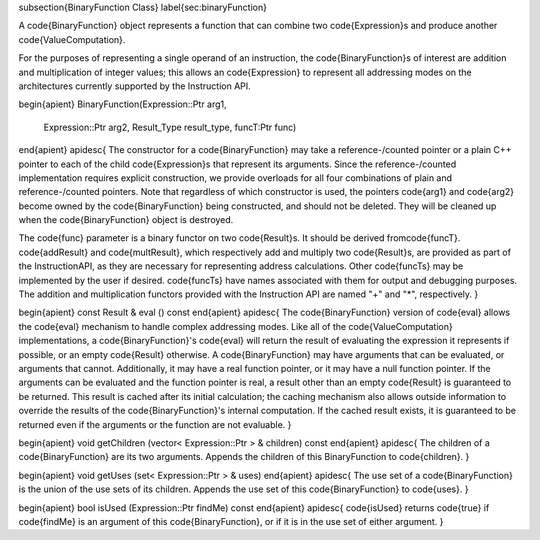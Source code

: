 \subsection{BinaryFunction Class}
\label{sec:binaryFunction}

A \code{BinaryFunction} object represents a function that can combine two \code{Expression}s
and produce another \code{ValueComputation}.

For the purposes of representing a single operand of an instruction, the
\code{BinaryFunction}s of interest are addition and multiplication of integer values;
this allows an \code{Expression} to represent all addressing modes on the architectures
currently supported by the Instruction API. 

\begin{apient}
BinaryFunction(Expression::Ptr arg1,
               Expression::Ptr arg2,
               Result_Type result_type,
               funcT:Ptr func)
\end{apient}
\apidesc{
The constructor for a \code{BinaryFunction} may take a reference-\/counted pointer or a plain C++ pointer
to each of the child \code{Expression}s that represent its arguments. Since the reference-\/counted
implementation requires explicit construction, we provide overloads for all four combinations of plain
and reference-\/counted pointers. Note that regardless of which constructor is used, the pointers
\code{arg1} and \code{arg2} become owned by the \code{BinaryFunction} being constructed, and should
not be deleted. They will be cleaned up when the \code{BinaryFunction} object is destroyed.

The \code{func} parameter is a binary functor on two \code{Result}s. It should be derived from\code{funcT}.
\code{addResult} and \code{multResult}, which respectively add and multiply two \code{Result}s, are provided
as part of the InstructionAPI, as they are necessary for representing address calculations. Other \code{funcTs}
may be implemented by the user if desired. \code{funcTs} have names associated with them for output and
debugging purposes. The addition and multiplication functors provided with the Instruction API are named
"+" and "*", respectively. 
}

\begin{apient}
const Result & eval () const
\end{apient}
\apidesc{
The \code{BinaryFunction} version of \code{eval} allows the \code{eval} mechanism to handle complex addressing
modes. Like all of the \code{ValueComputation} implementations, a \code{BinaryFunction}'s \code{eval} will return the
result of evaluating the expression it represents if possible, or an empty \code{Result} otherwise. A \code{BinaryFunction} may have arguments that can be evaluated, or arguments that cannot. Additionally, it
may have a real function pointer, or it may have a null function pointer. If the arguments can be
evaluated and the function pointer is real, a result other than an empty \code{Result} is guaranteed to
be returned. This result is cached after its initial calculation; the caching mechanism also allows
outside information to override the results of the \code{BinaryFunction}'s internal computation. If the
cached result exists, it is guaranteed to be returned even if the arguments or the function are not
evaluable.
}

\begin{apient}
void getChildren (vector< Expression::Ptr > & children) const
\end{apient}
\apidesc{
The children of a \code{BinaryFunction} are its two arguments.
Appends the children of this BinaryFunction to \code{children}.
}

\begin{apient}
void getUses (set< Expression::Ptr > & uses) 
\end{apient}
\apidesc{
The use set of a \code{BinaryFunction} is the union of the use sets of its children.
Appends the use set of this \code{BinaryFunction} to \code{uses}.
}

\begin{apient}
bool isUsed (Expression::Ptr findMe) const 
\end{apient}
\apidesc{
\code{isUsed} returns \code{true} if \code{findMe} is an argument of this \code{BinaryFunction}, or if it is in the use set of either argument.
}
